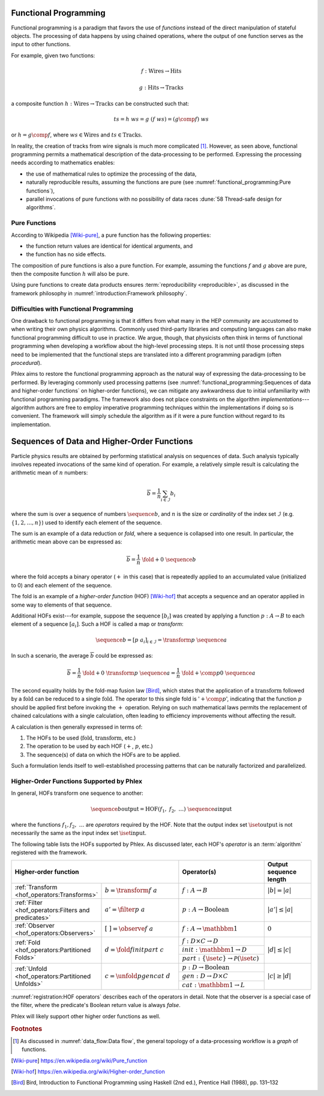 Functional Programming
======================

Functional programming is a paradigm that favors the use of *functions* instead of the direct manipulation of stateful objects.
The processing of data happens by using chained operations, where the output of one function serves as the input to other functions.

For example, given two functions:

.. math::
   f: \mbox{Wires} \rightarrow \mbox{Hits}

   g: \mbox{Hits} \rightarrow \mbox{Tracks}

a composite function :math:`h: \mbox{Wires} \rightarrow \mbox{Tracks}` can be constructed such that:

.. math::
   ts = h\ ws = g\ (f\ ws) = (g \comp f)\ ws

or :math:`h = g \comp f`, where :math:`ws \in \mbox{Wires}` and :math:`ts \in \mbox{Tracks}`.

In reality, the creation of tracks from wire signals is much more complicated [#graph]_.
However, as seen above, functional programming permits a mathematical description of the data-processing to be performed.
Expressing the processing needs according to mathematics enables:

- the use of mathematical rules to optimize the processing of the data,
- naturally reproducible results, assuming the functions are pure (see :numref:`functional_programming:Pure functions`),
- parallel invocations of pure functions with no possibility of data races :dune:`58 Thread-safe design for algorithms`.

Pure Functions
--------------

According to Wikipedia [Wiki-pure]_, a pure function has the following properties:

- the function return values are identical for identical arguments, and
- the function has no side effects.

The composition of pure functions is also a pure function.
For example, assuming the functions :math:`f` and :math:`g` above are pure, then the composite function :math:`h` will also be pure.

Using pure functions to create data products ensures :term:`reproducibility <reproducible>`, as discussed in the framework philosophy in :numref:`introduction:Framework philosophy`.

Difficulties with Functional Programming
----------------------------------------

One drawback to functional programming is that it differs from what many in the HEP community are accustomed to when writing their own physics algorithms.
Commonly used third-party libraries and computing languages can also make functional programming difficult to use in practice.
We argue, though, that physicists often think in terms of functional programming when developing a workflow about the high-level processing steps.
It is not until those processing steps need to be implemented that the functional steps are translated into a different programming paradigm (often *procedural*).

Phlex aims to restore the functional programming approach as the natural way of expressing the data-processing to be performed.
By leveraging commonly used processing patterns (see :numref:`functional_programming:Sequences of data and higher-order functions` on higher-order functions), we can mitigate any awkwardness due to initial unfamiliarity with functional programming paradigms.
The framework also does not place constraints on the algorithm *implementations*---algorithm authors are free to employ imperative programming techniques within the implementations if doing so is convenient.
The framework will simply schedule the algorithm as if it were a pure function without regard to its implementation.

Sequences of Data and Higher-Order Functions
============================================

Particle physics results are obtained by performing statistical analysis on sequences of data.
Such analysis typically involves repeated invocations of the same kind of operation.
For example, a relatively simple result is calculating the arithmetic mean of :math:`n` numbers:

.. math::
   \overline{b} = \frac{1}{n}\sum_{i \in \mathcal{I}} b_i

where the sum is over a sequence of numbers :math:`\sequence{b}`, and :math:`n` is the size or *cardinality* of the index set :math:`\mathcal{I}` (e.g. :math:`\{1, 2, \dots, n\}`) used to identify each element of the sequence.

The sum is an example of a data reduction or *fold*, where a sequence is collapsed into one result.
In particular, the arithmetic mean above can be expressed as:

.. math::
   \overline{b} = \frac{1}{n}\ \fold{+}{0}\ \sequence{b}

where the fold accepts a binary operator (:math:`+` in this case) that is repeatedly applied to an accumulated value (initialized to 0) and each element of the sequence.

The fold is an example of a *higher-order function* (HOF) [Wiki-hof]_ that accepts a sequence and an operator applied in some way to elements of that sequence.

Additional HOFs exist---for example, suppose the sequence :math:`[b_i]` was created by applying a function :math:`p: A \rightarrow B` to each element of a sequence :math:`[a_i]`.
Such a HOF is called a map or *transform*:

.. math::
   \sequence{b} = [p\ a_i]_{i \in \mathcal{I}} = \transform{p}\ \sequence{a}

In such a scenario, the average :math:`\overline{b}` could be expressed as:

.. math::
   \overline{b} = \frac{1}{n}\ \fold{+}{0}\ \transform{p}\ \sequence{a} = \frac{1}{n}\ \fold{+ \comp p}{0}\ \sequence{a}

The second equality holds by the fold-map fusion law [Bird]_, which states that the application of a :math:`\text{transform}` followed by a :math:`\text{fold}` can be reduced to a single :math:`\text{fold}`.
The operator to this single fold is ':math:`+ \comp p`', indicating that the function :math:`p` should be applied first before invoking the :math:`+` operation.
Relying on such mathematical laws permits the replacement of chained calculations with a single calculation, often leading to efficiency improvements without affecting the result.

A calculation is then generally expressed in terms of:

1. The HOFs to be used (:math:`\mbox{fold}`, :math:`\mbox{transform}`, etc.)
2. The operation to be used by each HOF (:math:`+`, :math:`p`, etc.)
3. The sequence(s) of data on which the HOFs are to be applied.

Such a formulation lends itself to well-established processing patterns that can be naturally factorized and parallelized.

Higher-Order Functions Supported by Phlex
-----------------------------------------

In general, HOFs transform one sequence to another:

.. math::
    \sequence{b}{\text{output}} = \text{HOF}(f_1,\ f_2,\ \dots)\ \sequence{a}{\text{input}}

where the functions :math:`f_1, f_2, \ \dots` are *operators* required by the HOF.
Note that the output index set :math:`\iset{\text{output}}` is not necessarily the same as the input index set :math:`\iset{\text{input}}`.

The following table lists the HOFs supported by Phlex.
As discussed later, each HOF's *operator* is an :term:`algorithm` registered with the framework.

.. table::
   :widths: 15 30 30 25

   +------------------------------------------------------+-------------------------------------+--------------------------------------------------------------+------------------------+
   | **Higher-order function**                                                                  | Operator(s)                                                  | Output sequence length |
   +======================================================+=====================================+==============================================================+========================+
   | :ref:`Transform <hof_operators:Transforms>`          | :math:`b = \transform{f}\ a`        | :math:`f: A \rightarrow B`                                   | :math:`|b| = |a|`      |
   +------------------------------------------------------+-------------------------------------+--------------------------------------------------------------+------------------------+
   | :ref:`Filter <hof_operators:Filters and predicates>` | :math:`a' = \filter{p}\ a`          | :math:`p: A \rightarrow \text{Boolean}`                      | :math:`|a'| \le |a|`   |
   +------------------------------------------------------+-------------------------------------+--------------------------------------------------------------+------------------------+
   | :ref:`Observer <hof_operators:Observers>`            | :math:`[\ \ ] = \observe{f}\ a`     | :math:`f: A \rightarrow \mathbbm{1}`                         | :math:`0`              |
   +------------------------------------------------------+-------------------------------------+--------------------------------------------------------------+------------------------+
   | :ref:`Fold <hof_operators:Partitioned Folds>`        | :math:`d = \fold{f}{init}{part}\ c` | :math:`f: D \times C \rightarrow D`                          | :math:`|d| \le |c|`    |
   |                                                      |                                     +--------------------------------------------------------------+                        |
   |                                                      |                                     | :math:`init: \mathbbm{1} \rightarrow D`                      |                        |
   |                                                      |                                     +--------------------------------------------------------------+                        |
   |                                                      |                                     | :math:`part: \{\iset{c}\} \rightarrow \mathcal{P}(\iset{c})` |                        |
   +------------------------------------------------------+-------------------------------------+--------------------------------------------------------------+------------------------+
   | :ref:`Unfold <hof_operators:Partitioned Unfolds>`    | :math:`c = \unfold{p}{gen}{cat}\ d` | :math:`p: D \rightarrow \mbox{Boolean}`                      | :math:`|c| \ge |d|`    |
   |                                                      |                                     +--------------------------------------------------------------+                        |
   |                                                      |                                     | :math:`gen: D \rightarrow D \times C`                        |                        |
   |                                                      |                                     +--------------------------------------------------------------+                        |
   |                                                      |                                     | :math:`cat: \mathbbm{1} \rightarrow L`                       |                        |
   +------------------------------------------------------+-------------------------------------+--------------------------------------------------------------+------------------------+

:numref:`registration:HOF operators` describes each of the operators in detail.
Note that the observer is a special case of the filter, where the predicate's Boolean return value is always `false`.

Phlex will likely support other higher order functions as well.

.. rubric:: Footnotes

.. [#graph] As discussed in :numref:`data_flow:Data flow`, the general topology of a data-processing workflow is a *graph* of functions.

.. only:: html

   .. rubric:: References

.. [Wiki-pure] https://en.wikipedia.org/wiki/Pure_function
.. [Wiki-hof] https://en.wikipedia.org/wiki/Higher-order_function
.. [Bird] Bird, Introduction to Functional Programming using Haskell (2nd ed.), Prentice Hall (1988), pp. 131–132
